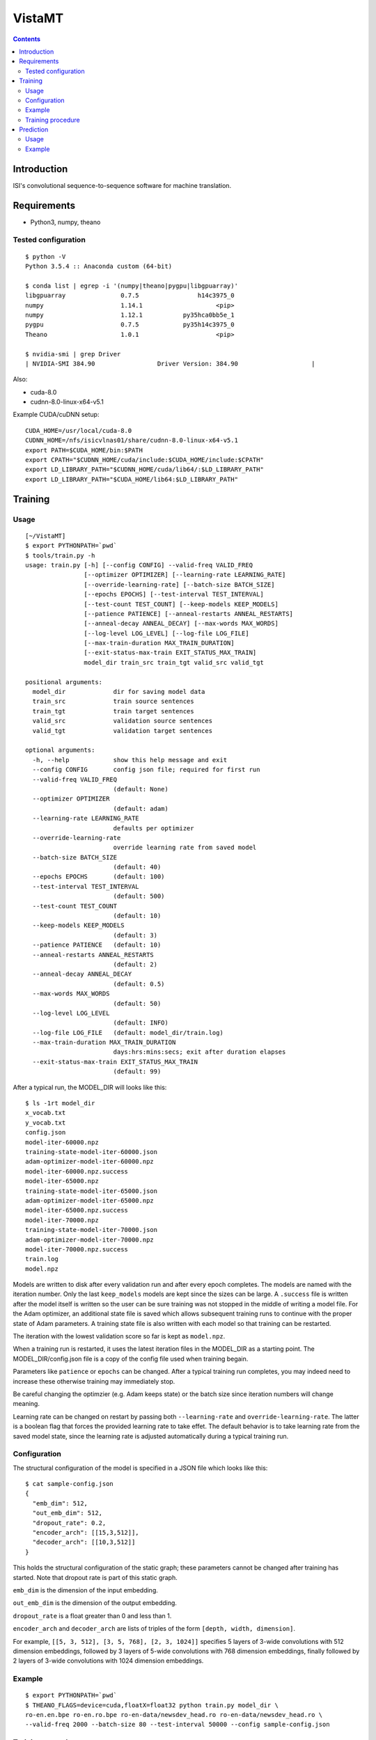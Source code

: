 =======
VistaMT
=======

.. contents::


Introduction
============

ISI's convolutional sequence-to-sequence software for machine translation.


Requirements
============

* Python3, numpy, theano

Tested configuration
--------------------

::

  $ python -V
  Python 3.5.4 :: Anaconda custom (64-bit)

  $ conda list | egrep -i '(numpy|theano|pygpu|libgpuarray)'
  libgpuarray               0.7.5                h14c3975_0
  numpy                     1.14.1                    <pip>
  numpy                     1.12.1           py35hca0bb5e_1
  pygpu                     0.7.5            py35h14c3975_0
  Theano                    1.0.1                     <pip>

  $ nvidia-smi | grep Driver
  | NVIDIA-SMI 384.90                 Driver Version: 384.90                    |

Also:

* cuda-8.0

* cudnn-8.0-linux-x64-v5.1

Example CUDA/cuDNN setup::

  CUDA_HOME=/usr/local/cuda-8.0
  CUDNN_HOME=/nfs/isicvlnas01/share/cudnn-8.0-linux-x64-v5.1
  export PATH=$CUDA_HOME/bin:$PATH
  export CPATH="$CUDNN_HOME/cuda/include:$CUDA_HOME/include:$CPATH"
  export LD_LIBRARY_PATH="$CUDNN_HOME/cuda/lib64/:$LD_LIBRARY_PATH"
  export LD_LIBRARY_PATH="$CUDA_HOME/lib64:$LD_LIBRARY_PATH"


Training
========

Usage
-----

::

  [~/VistaMT]
  $ export PYTHONPATH=`pwd`
  $ tools/train.py -h
  usage: train.py [-h] [--config CONFIG] --valid-freq VALID_FREQ
                  [--optimizer OPTIMIZER] [--learning-rate LEARNING_RATE]
                  [--override-learning-rate] [--batch-size BATCH_SIZE]
                  [--epochs EPOCHS] [--test-interval TEST_INTERVAL]
                  [--test-count TEST_COUNT] [--keep-models KEEP_MODELS]
                  [--patience PATIENCE] [--anneal-restarts ANNEAL_RESTARTS]
                  [--anneal-decay ANNEAL_DECAY] [--max-words MAX_WORDS]
                  [--log-level LOG_LEVEL] [--log-file LOG_FILE]
                  [--max-train-duration MAX_TRAIN_DURATION]
                  [--exit-status-max-train EXIT_STATUS_MAX_TRAIN]
                  model_dir train_src train_tgt valid_src valid_tgt

  positional arguments:
    model_dir             dir for saving model data
    train_src             train source sentences
    train_tgt             train target sentences
    valid_src             validation source sentences
    valid_tgt             validation target sentences

  optional arguments:
    -h, --help            show this help message and exit
    --config CONFIG       config json file; required for first run
    --valid-freq VALID_FREQ
                          (default: None)
    --optimizer OPTIMIZER
                          (default: adam)
    --learning-rate LEARNING_RATE
                          defaults per optimizer
    --override-learning-rate
                          override learning rate from saved model
    --batch-size BATCH_SIZE
                          (default: 40)
    --epochs EPOCHS       (default: 100)
    --test-interval TEST_INTERVAL
                          (default: 500)
    --test-count TEST_COUNT
                          (default: 10)
    --keep-models KEEP_MODELS
                          (default: 3)
    --patience PATIENCE   (default: 10)
    --anneal-restarts ANNEAL_RESTARTS
                          (default: 2)
    --anneal-decay ANNEAL_DECAY
                          (default: 0.5)
    --max-words MAX_WORDS
                          (default: 50)
    --log-level LOG_LEVEL
                          (default: INFO)
    --log-file LOG_FILE   (default: model_dir/train.log)
    --max-train-duration MAX_TRAIN_DURATION
                          days:hrs:mins:secs; exit after duration elapses
    --exit-status-max-train EXIT_STATUS_MAX_TRAIN
                          (default: 99)

After a typical run, the MODEL_DIR will looks like this::

  $ ls -1rt model_dir
  x_vocab.txt
  y_vocab.txt
  config.json
  model-iter-60000.npz
  training-state-model-iter-60000.json
  adam-optimizer-model-iter-60000.npz
  model-iter-60000.npz.success
  model-iter-65000.npz
  training-state-model-iter-65000.json
  adam-optimizer-model-iter-65000.npz
  model-iter-65000.npz.success
  model-iter-70000.npz
  training-state-model-iter-70000.json
  adam-optimizer-model-iter-70000.npz
  model-iter-70000.npz.success
  train.log
  model.npz

Models are written to disk after every validation run and after every
epoch completes.  The models are named with the iteration number.
Only the last ``keep_models`` models are kept since the sizes can be
large.  A ``.success`` file is written after the model itself is
written so the user can be sure training was not stopped in the middle
of writing a model file.  For the Adam optimizer, an additional state
file is saved which allows subsequent training runs to continue with
the proper state of Adam parameters.  A training state file is also
written with each model so that training can be restarted.

The iteration with the lowest validation score so far is kept as
``model.npz``.

When a training run is restarted, it uses the latest iteration files
in the MODEL_DIR as a starting point.  The MODEL_DIR/config.json file
is a copy of the config file used when training begain.

Parameters like ``patience`` or ``epochs`` can be changed.  After a
typical training run completes, you may indeed need to increase these
otherwise training may immediately stop.

Be careful changing the optimzier (e.g. Adam keeps state) or the batch
size since iteration numbers will change meaning.

Learning rate can be changed on restart by passing both
``--learning-rate`` and ``override-learning-rate``.  The latter is a
boolean flag that forces the provided learning rate to take effet.
The default behavior is to take learning rate from the saved model
state, since the learning rate is adjusted automatically during a
typical training run.

Configuration
-------------

The structural configuration of the model is specified in a JSON file
which looks like this:

::

  $ cat sample-config.json
  {
    "emb_dim": 512,
    "out_emb_dim": 512,
    "dropout_rate": 0.2,
    "encoder_arch": [[15,3,512]],
    "decoder_arch": [[10,3,512]]
  }

This holds the structural configuration of the static graph; these
parameters cannot be changed after training has started.  Note that
dropout rate is part of this static graph.

``emb_dim`` is the dimension of the input embedding.

``out_emb_dim`` is the dimension of the output embedding.

``dropout_rate`` is a float greater than 0 and less than 1.

``encoder_arch`` and ``decoder_arch`` are lists of triples of the form
``[depth, width, dimension]``.

For example, ``[[5, 3, 512], [3, 5, 768], [2, 3, 1024]]`` specifies 5
layers of 3-wide convolutions with 512 dimension embeddings, followed
by 3 layers of 5-wide convolutions with 768 dimension embeddings,
finally followed by 2 layers of 3-wide convolutions with 1024
dimension embeddings.

Example
-------

::

  $ export PYTHONPATH=`pwd`
  $ THEANO_FLAGS=device=cuda,floatX=float32 python train.py model_dir \
  ro-en.en.bpe ro-en.ro.bpe ro-en-data/newsdev_head.ro ro-en-data/newsdev_head.ro \
  --valid-freq 2000 --batch-size 80 --test-interval 50000 --config sample-config.json

Training procedure
------------------

Training continues until ``epochs`` epochs are completed or an early
stop is detected.

During training, a ``bad_counter`` keeps track of the number of times
the validation cost exceeds the minimum validation cost so far.  If
this counter exceeds the ``patience`` threshold, the parameters are
reset to the best ones found so far (the ones that produced the
minimum validation cost) and the learning rate is reduced (by
``anneal-decay``).  After this restarting happens ``anneal-restarts``
times, if ``patience`` is exceeded again, training stops.


Prediction
==========

Usage
-----

::

  [~/VistaMT]
  $ export PYTHONPATH=`pwd`
  $ tools/predict.py -h
  usage: predict.py [-h] [--beam-width BEAM_WIDTH] [--max-words MAX_WORDS]
                    [--model-filename MODEL_FILENAME] [--log-level LOG_LEVEL]
                    [--log-file LOG_FILE] [--batch-greedy]
                    [--batch-size BATCH_SIZE]
                    model_dir src tgt

  positional arguments:
    model_dir
    src
    tgt

  optional arguments:
    -h, --help            show this help message and exit
    --beam-width BEAM_WIDTH
                          (default: 10)
    --max-words MAX_WORDS
                          (default: 80)
    --model-filename MODEL_FILENAME
                          use specific model instead of latest iter
    --log-level LOG_LEVEL
                          (default: INFO
    --log-file LOG_FILE   (default: model_dir/predict.log)
    --batch-greedy        greedy decode on batches of sentences at once
    --batch-size BATCH_SIZE
                          batch size for --batch-greedy (default: 80)

Prediction uses the latest iteration model file by default.  You can
use the model with the best validation score by passing
``--model-filename model.npz``.

The ``--batch-greedy`` option decodes at much faster speed but with
reduced accuracy.  It performs a 1-best search instead of a beam
search and is most useful for tasks such as back-translation.


Example
-------

::

  [~/VistaMT]
  $ THEANO_FLAGS=device=cuda,floatX=float32 python predict.py \
  model_dir wmt17-preprocessed/newstest2017.bpe.ru newstest2017.bpe.en.predicted.out
